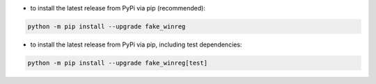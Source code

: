 - to install the latest release from PyPi via pip (recommended):

.. code-block::

    python -m pip install --upgrade fake_winreg


- to install the latest release from PyPi via pip, including test dependencies:

.. code-block::

    python -m pip install --upgrade fake_winreg[test]

